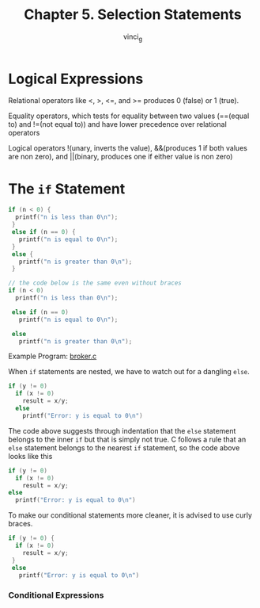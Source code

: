 #+TITLE: Chapter 5. Selection Statements
#+AUTHOR: vinci_g
#+DESCRIPTION: C Programming - A Modern Approach Chapter 5

* Logical Expressions

Relational operators like <, >, <=, and >= produces 0 (false) or 1 (true).

Equality operators, which tests for equality between two values (==(equal to) and !=(not equal to)) and have lower precedence over relational operators

Logical operators !(unary, inverts the value), &&(produces 1 if both values are non zero), and \vert\vert(binary, produces one if either value is non zero)

* The ~if~ Statement

#+begin_src c
  if (n < 0) {
    printf("n is less than 0\n");
   }
   else if (n == 0) {
     printf("n is equal to 0\n");
   }
   else {
     printf("n is greater than 0\n");
   }

  // the code below is the same even without braces
  if (n < 0) 
    printf("n is less than 0\n");

   else if (n == 0) 
     printf("n is equal to 0\n");

   else 
     printf("n is greater than 0\n");
#+end_src

Example Program: [[file:sample-program/broker.c][broker.c]]

When ~if~ statements are nested, we have to watch out for a dangling ~else~.

#+begin_src c
  if (y != 0)
    if (x != 0)
      result = x/y;
    else
      printf("Error: y is equal to 0\n")
#+end_src

The code above suggests through indentation that the ~else~ statement belongs to the inner ~if~ but that is simply not true. C follows a rule that an ~else~ statement belongs to the nearest ~if~ statement, so the code above looks like this

#+begin_src c
  if (y != 0)
    if (x != 0)
      result = x/y;
  else
    printf("Error: y is equal to 0\n")
#+end_src

To make our conditional statements more cleaner, it is advised to use curly braces.

#+begin_src c
  if (y != 0) {
    if (x != 0)
      result = x/y;    
   }
   else
     printf("Error: y is equal to 0\n")
#+end_src

*** Conditional Expressions
